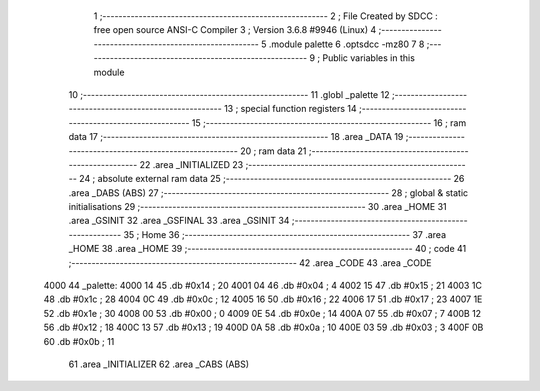                               1 ;--------------------------------------------------------
                              2 ; File Created by SDCC : free open source ANSI-C Compiler
                              3 ; Version 3.6.8 #9946 (Linux)
                              4 ;--------------------------------------------------------
                              5 	.module palette
                              6 	.optsdcc -mz80
                              7 	
                              8 ;--------------------------------------------------------
                              9 ; Public variables in this module
                             10 ;--------------------------------------------------------
                             11 	.globl _palette
                             12 ;--------------------------------------------------------
                             13 ; special function registers
                             14 ;--------------------------------------------------------
                             15 ;--------------------------------------------------------
                             16 ; ram data
                             17 ;--------------------------------------------------------
                             18 	.area _DATA
                             19 ;--------------------------------------------------------
                             20 ; ram data
                             21 ;--------------------------------------------------------
                             22 	.area _INITIALIZED
                             23 ;--------------------------------------------------------
                             24 ; absolute external ram data
                             25 ;--------------------------------------------------------
                             26 	.area _DABS (ABS)
                             27 ;--------------------------------------------------------
                             28 ; global & static initialisations
                             29 ;--------------------------------------------------------
                             30 	.area _HOME
                             31 	.area _GSINIT
                             32 	.area _GSFINAL
                             33 	.area _GSINIT
                             34 ;--------------------------------------------------------
                             35 ; Home
                             36 ;--------------------------------------------------------
                             37 	.area _HOME
                             38 	.area _HOME
                             39 ;--------------------------------------------------------
                             40 ; code
                             41 ;--------------------------------------------------------
                             42 	.area _CODE
                             43 	.area _CODE
   4000                      44 _palette:
   4000 14                   45 	.db #0x14	; 20
   4001 04                   46 	.db #0x04	; 4
   4002 15                   47 	.db #0x15	; 21
   4003 1C                   48 	.db #0x1c	; 28
   4004 0C                   49 	.db #0x0c	; 12
   4005 16                   50 	.db #0x16	; 22
   4006 17                   51 	.db #0x17	; 23
   4007 1E                   52 	.db #0x1e	; 30
   4008 00                   53 	.db #0x00	; 0
   4009 0E                   54 	.db #0x0e	; 14
   400A 07                   55 	.db #0x07	; 7
   400B 12                   56 	.db #0x12	; 18
   400C 13                   57 	.db #0x13	; 19
   400D 0A                   58 	.db #0x0a	; 10
   400E 03                   59 	.db #0x03	; 3
   400F 0B                   60 	.db #0x0b	; 11
                             61 	.area _INITIALIZER
                             62 	.area _CABS (ABS)
